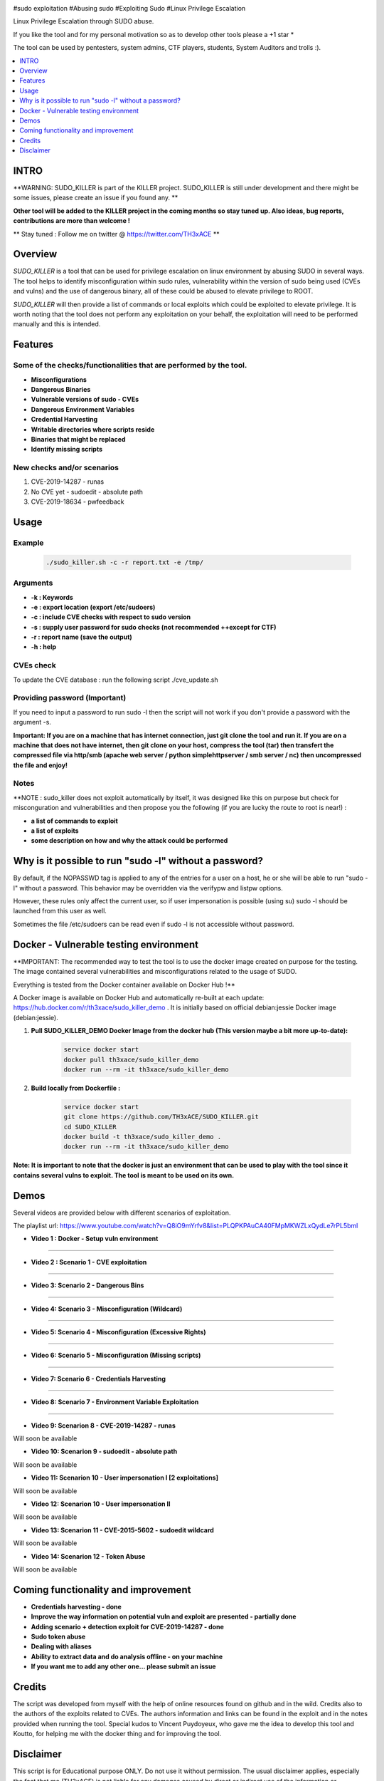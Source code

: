 .. raw:: html

   <h1 align="center">

.. image:: ./pictures/SUDO KILLER2.JPG
 	:width: 700px
 	:alt: Project

.. raw:: html

   <br class="title">
   KILLER PROJECT
   <br>

.. image:: https://img.shields.io/github/last-commit/TH3xACE/SUDO_KILLER?style=plastic
   :target: https://github.com/TH3xACE/SUDO_KILLER
   :alt: Last Commit

.. image:: https://img.shields.io/microbadger/image-size/th3xace/sudo_killer_demo?style=plastic
    :target: https://hub.docker.com/r/th3xace/sudo_killer_demo
    :alt: Docker Size

.. image:: https://img.shields.io/docker/cloud/build/koutto/jok3r.svg
    :target: https://hub.docker.com/r/th3xace/sudo_killer_demo
    :alt: Docker Build Status
	
.. raw:: html

   </h1>

#sudo exploitation #Abusing sudo #Exploiting Sudo #Linux Privilege Escalation

Linux Privilege Escalation through SUDO abuse.

If you like the tool and for my personal motivation so as to develop other tools please a +1 star * 

The tool can be used by pentesters, system admins, CTF players, students, System Auditors and trolls :).


.. contents:: 
    :local:
    :depth: 1

=============
INTRO
=============

**WARNING: SUDO_KILLER is part of the KILLER project. SUDO_KILLER is still under development 
and there might be some issues, please create an issue if you found any. **

**Other tool will be added to the KILLER project in the coming months so stay tuned up. Also ideas, bug reports, contributions are more than welcome !**

** Stay tuned : Follow me on twitter @ https://twitter.com/TH3xACE **

=============
Overview
=============

*SUDO_KILLER* is a tool that can be used for privilege escalation on linux environment by abusing SUDO in several ways. 
The tool helps to identify misconfiguration within sudo rules, vulnerability within the version of sudo being used (CVEs and vulns) and the use of dangerous binary, all of these could be abused to elevate privilege to ROOT.

*SUDO_KILLER* will then provide a list of commands or local exploits which could be exploited to elevate privilege. 
It is worth noting that the tool does not perform any exploitation on your behalf, the exploitation will need to be performed manually and this is intended.



=============
Features
=============

Some of the checks/functionalities that are performed by the tool. 
--------------------------
* **Misconfigurations**
* **Dangerous Binaries**
* **Vulnerable versions of sudo - CVEs**
* **Dangerous Environment Variables**
* **Credential Harvesting**
* **Writable directories where scripts reside**
* **Binaries that might be replaced**
* **Identify missing scripts**

New checks and/or scenarios
-------------------------
1. CVE-2019-14287 - runas
2. No CVE yet - sudoedit - absolute path
3. CVE-2019-18634 - pwfeedback

=============
Usage
=============

Example
--------------------------
 .. code-block:: console
 
 	./sudo_killer.sh -c -r report.txt -e /tmp/


Arguments
--------------------------
* **-k : Keywords**
* **-e : export location (export /etc/sudoers)**
* **-c : include CVE checks with respect to sudo version**
* **-s : supply user password for sudo checks (not recommended ++except for CTF)**
* **-r : report name (save the output)**
* **-h : help**


CVEs check
--------------------------

To update the CVE database : run the following script ./cve_update.sh


Providing password (**Important**)
--------------------------

If you need to input a password to run sudo -l then the script will not work if you don't provide a password with the argument -s.

**Important: If you are on a machine that has internet connection, just git clone the tool and run it. If you are on a machine that does not have internet, then git clone on your host, compress the tool (tar) then transfert the compressed file via http/smb (apache web server / python simplehttpserver / smb server / nc) then uncompressed the file and enjoy!**

Notes
--------------------------

**NOTE : sudo_killer does not exploit automatically by itself, it was designed like this on purpose but check for misconguration and vulnerabilities and then propose you the following (if you are lucky the route to root is near!) :

* **a list of commands to exploit** 
* **a list of exploits**
* **some description on how and why the attack could be performed**

=============
Why is it possible to run "sudo -l" without a password?
=============
By default, if the NOPASSWD tag is applied to any of the entries for a user on a host, he or she will be able to run "sudo -l" without a password. This behavior may be overridden via the verifypw and listpw options.

However, these rules only affect the current user, so if user impersonation is possible (using su) sudo -l should be launched from this user as well.

Sometimes the file /etc/sudoers can be read even if sudo -l is not accessible without password.


============
Docker - Vulnerable testing environment
============
**IMPORTANT: The recommended way to test the tool is to use the docker image created on purpose for the testing. The image contained several vulnerabilities and misconfigurations related to
the usage of SUDO.

Everything is tested from the Docker container available on Docker Hub !**

.. image:: https://raw.githubusercontent.com/koutto/jok3r/master/pictures/docker-logo.png

A Docker image is available on Docker Hub and automatically re-built at each update: 
https://hub.docker.com/r/th3xace/sudo_killer_demo . It is initially based on official debian:jessie Docker image (debian:jessie).

.. image::https://img.shields.io/microbadger/image-size/th3xace/sudo_killer_demo ?style=plastic
    :target: https://hub.docker.com/r/th3xace/sudo_killer_demo
    :alt: Docker Size


1. **Pull SUDO_KILLER_DEMO Docker Image from the docker hub (This version maybe a bit more up-to-date):**

    .. code-block:: console

        service docker start 
	docker pull th3xace/sudo_killer_demo
	docker run --rm -it th3xace/sudo_killer_demo		

2. **Build locally from Dockerfile :**

    .. code-block:: console

        service docker start 
	git clone https://github.com/TH3xACE/SUDO_KILLER.git 
	cd SUDO_KILLER 
	docker build -t th3xace/sudo_killer_demo . 
	docker run --rm -it th3xace/sudo_killer_demo


**Note: It is important to note that the docker is just an environment that can be used to play with the tool since it contains several vulns to exploit. The tool is meant to be used on its own.**

============
Demos
============

Several videos are provided below with different scenarios of exploitation.

The playlist url: https://www.youtube.com/watch?v=Q8iO9mYrfv8&list=PLQPKPAuCA40FMpMKWZLxQydLe7rPL5bml
  	
* **Video 1 : Docker - Setup vuln environment** 
.. raw:: html

   <a href="https://youtu.be/Q8iO9mYrfv8"><img src="https://raw.githubusercontent.com/TH3xACE/SUDO_KILLER/master/pictures/p1.JPG" width="350" height="200" /> </a>
 
-----------------------------------------------------

* **Video 2 : Scenario 1 - CVE exploitation** 
.. raw:: html

   <a href="https://youtu.be/CpLJ9kY6eig"><img src="https://raw.githubusercontent.com/TH3xACE/SUDO_KILLER/master/pictures/p2.JPG" width="350" height="200" /> </a>
 
-----------------------------------------------------
 
* **Video 3: Scenario 2 - Dangerous Bins** 
.. raw:: html

   <a href="https://youtu.be/cELFVC6cTyU"><img src="https://raw.githubusercontent.com/TH3xACE/SUDO_KILLER/master/pictures/p3.JPG" width="350" height="200" /> </a>

-----------------------------------------------------

* **Video 4: Scenario 3 - Misconfiguration (Wildcard)** 
.. raw:: html

   <a href="https://youtu.be/rKA55mis8-4"><img src="https://raw.githubusercontent.com/TH3xACE/SUDO_KILLER/master/pictures/p4.JPG" width="350" height="200" /> </a>

-----------------------------------------------------

* **Video 5: Scenario 4 - Misconfiguration (Excessive Rights)** 
.. raw:: html

   <a href="https://youtu.be/s1KK6go1nGY"><img src="https://raw.githubusercontent.com/TH3xACE/SUDO_KILLER/master/pictures/p5.JPG" width="350" height="200" /> </a>

-----------------------------------------------------

* **Video 6: Scenario 5 - Misconfiguration (Missing scripts)** 
.. raw:: html

   <a href="https://youtu.be/zsxvsSYz4as"><img src="https://raw.githubusercontent.com/TH3xACE/SUDO_KILLER/master/pictures/p6.JPG" width="350" height="200" /> </a>

-----------------------------------------------------

* **Video 7: Scenario 6 - Credentials Harvesting** 
.. raw:: html

   <a href="https://youtu.be/i7ixN0sv2Qw"><img src="https://raw.githubusercontent.com/TH3xACE/SUDO_KILLER/master/pictures/p7.JPG" width="350" height="200" /> </a>

-----------------------------------------------------   

* **Video 8: Scenario 7 -  Environment Variable Exploitation** 
.. raw:: html

   <a href="https://youtu.be/sGd8KW_eqhw "><img src="https://raw.githubusercontent.com/TH3xACE/SUDO_KILLER/master/pictures/p8.JPG" width="350" height="200" /> </a>

-----------------------------------------------------

* **Video 9: Scenarion 8 - CVE-2019-14287 - runas** 
Will soon be available

* **Video 10: Scenarion 9 - sudoedit - absolute path** 
Will soon be available

* **Video 11: Scenarion 10 - User impersonation I [2 exploitations]** 
Will soon be available

* **Video 12: Scenarion 10 - User impersonation II** 
Will soon be available

* **Video 13: Scenarion 11 - CVE-2015-5602 - sudoedit wildcard** 
Will soon be available

* **Video 14: Scenarion 12 - Token Abuse** 
Will soon be available


=============
Coming functionality and improvement
=============
* **Credentials harvesting - done**
* **Improve the way information on potential vuln and exploit are presented - partially done**
* **Adding scenario + detection exploit for CVE-2019-14287 - done**
* **Sudo token abuse**
* **Dealing with aliases**
* **Ability to extract data and do analysis offline - on your machine**
* **If you want me to add any other one... please submit an issue**


=============
Credits
=============
The script was developed from myself with the help of online resources found on github and in the wild. Credits also to the authors of the exploits related to CVEs.
The authors information and links can be found in the exploit and in the notes provided when running the tool. Special kudos to Vincent Puydoyeux, who gave me the idea to develop this tool and Koutto, for helping me with the docker thing and for improving the tool.

=============
Disclaimer
=============
This script is for Educational purpose ONLY. Do not use it without permission. The usual disclaimer applies, especially the fact that me (TH3xACE) is not liable for any damages 
caused by direct or indirect use of the information or functionality provided by these programs. The author or any Internet provider bears NO responsibility for content or misuse 
of these programs or any derivatives thereof. By using these programs you accept the fact that any damage (dataloss, system crash, system compromise, etc.) caused by the use of 
the script is not my responsibility.


